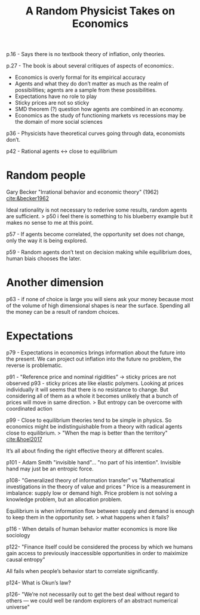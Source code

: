 :PROPERTIES:
:ID:       0643e77a-2f30-4143-94b5-6b44051a22ef
:ROAM_REFS: cite:smith2017
:END:
#+TITLE: A Random Physicist Takes on Economics
#+CREATED: [2022-01-16 Sun 20:03]
#+LAST_MODIFIED: [2022-01-16 Sun 20:24]

p.16 - Says there is no textbook theory of inflation, only theories.

p.27 - The book is about several critiques of aspects of economics:.

- Economics is overly formal for its empirical accuracy
- Agents and what they do don’t matter as much as the realm of possibilities; agents are a sample from these possibilities.
- Expectations have no role to play
- Sticky prices are not so sticky
- SMD theorem (?) question how agents are combined in an economy.
- Economics as the study of functioning markets vs recessions may be the domain of more social sciences

p36 - Physicists have theoretical curves going through data, economists don’t.

p42 - Rational agents <-> close to equilibrium

* Random people

Gary Becker "Irrational behavior and economic theory" (1962) [[cite:&becker1962]]

Ideal rationality is not necessary to rederive some results, random agents are sufficient.
> p50 i feel there is something to his blueberry example but it makes no sense to me at this point.

p57 - If agents become correlated, the opportunity set does not change, only the way it is being explored.

p59 - Random agents don’t test on decision making while equilibrium does, human biais chooses the later.

* Another dimension

p63 - if none of choice is large you will siens ask your money because most of the volume of high dimensional shapes is near the surface. Spending all the money can be a result of random choices.

* Expectations

p79 - Expectations in economics brings information about the future into the present. We can project out inflation into the future no problem, the reverse is problematic.

p91 - "Reference price and nominal rigidities” -> sticky prices are not observed
p93 - sticky prices ate like elastic polymers. Looking at prices individually it will seems that there is no resistance to change. But considering all of them as a whole it becomes unlikely that a bunch of prices will move in same direction.
> But entropy can be overcome with coordinated action

p99 - Close to equilibrium theories tend to be simple in physics. So economics might be indistinguishable from a theory with radical agents close to equilibrium.
> "When the map is better than the territory" [[cite:&hoel2017]]

It’s all about finding the right effective theory at different scales.

p101 - Adam Smith "invisible hand"… "no part of his intention". Invisible hand may just be an entropic force.

p108- "Generalized theory of information transfer” vs "Mathematical investigations in the theory of value and prices “
Price is a measurement in imbalance: supply low or demand high. Price problem is not solving a knowledge problem, but an allocation problem.

Equilibrium is when information flow between supply and demand is enough to keep them in the opportunity set.
> what happens when it fails?

p116 - When details of human behavior matter economics is more like sociology

p122- "Finance itself could be considered the process by which we humans gain access to previously inaccessible opportunities in order to maiximize causal entropy"

All fails when people’s behavior start to correlate significantly.

p124- What is Okun’s law?

p126- "We’re not necessarily out to get the best deal without regard to others — we could well be random explorers of an abstract numerical universe"
